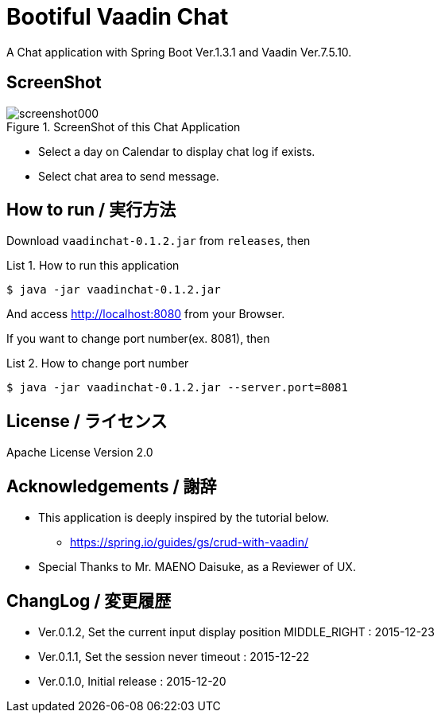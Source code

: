 = Bootiful Vaadin Chat
:example-caption: List

A Chat application with Spring Boot Ver.1.3.1 and Vaadin Ver.7.5.10.


== ScreenShot

.ScreenShot of this Chat Application
image::https://raw.githubusercontent.com/nobusugi246/Bootiful-Vaadin-Chat/479b30206f1c352d4e694abe4d9f853aaa15b980/readme_images/screenshot000.png[]

* Select a day on Calendar to display chat log if exists.
* Select chat area to send message.


== How to run / 実行方法

Download `vaadinchat-0.1.2.jar` from `releases`, then

.How to run this application
====
----
$ java -jar vaadinchat-0.1.2.jar
----
====

And access http://localhost:8080 from your Browser.

If you want to change port number(ex. 8081), then

.How to change port number
====
----
$ java -jar vaadinchat-0.1.2.jar --server.port=8081
----
====


== License / ライセンス

Apache License Version 2.0


== Acknowledgements / 謝辞

* This application is deeply inspired by the tutorial below.
**  https://spring.io/guides/gs/crud-with-vaadin/

* Special Thanks to Mr. MAENO Daisuke, as a Reviewer of UX.


== ChangLog / 変更履歴

* Ver.0.1.2, Set the current input display position MIDDLE_RIGHT : 2015-12-23

* Ver.0.1.1, Set the session never timeout : 2015-12-22

* Ver.0.1.0, Initial release : 2015-12-20

